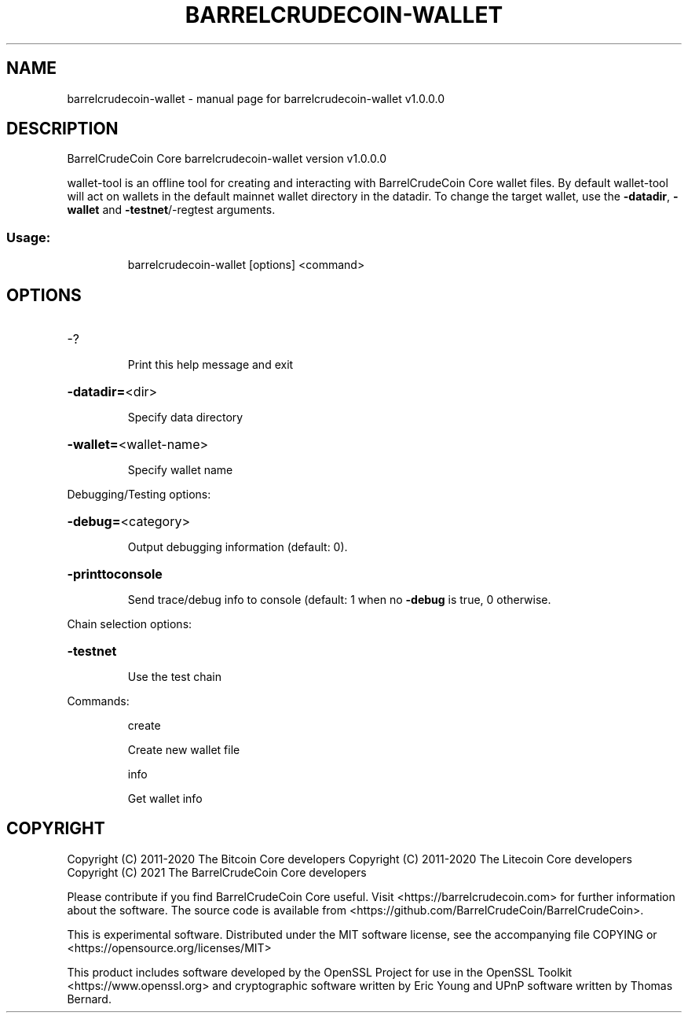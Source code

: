 .\" DO NOT MODIFY THIS FILE!  It was generated by help2man 1.47.11.
.TH BARRELCRUDECOIN-WALLET "1" "January 2021" "barrelcrudecoin-wallet v1.0.0.0" "User Commands"
.SH NAME
barrelcrudecoin-wallet \- manual page for barrelcrudecoin-wallet v1.0.0.0
.SH DESCRIPTION
BarrelCrudeCoin Core barrelcrudecoin\-wallet version v1.0.0.0
.PP
wallet\-tool is an offline tool for creating and interacting with BarrelCrudeCoin Core wallet files.
By default wallet\-tool will act on wallets in the default mainnet wallet directory in the datadir.
To change the target wallet, use the \fB\-datadir\fR, \fB\-wallet\fR and \fB\-testnet\fR/\-regtest arguments.
.SS "Usage:"
.IP
barrelcrudecoin\-wallet [options] <command>
.SH OPTIONS
.HP
\-?
.IP
Print this help message and exit
.HP
\fB\-datadir=\fR<dir>
.IP
Specify data directory
.HP
\fB\-wallet=\fR<wallet\-name>
.IP
Specify wallet name
.PP
Debugging/Testing options:
.HP
\fB\-debug=\fR<category>
.IP
Output debugging information (default: 0).
.HP
\fB\-printtoconsole\fR
.IP
Send trace/debug info to console (default: 1 when no \fB\-debug\fR is true, 0
otherwise.
.PP
Chain selection options:
.HP
\fB\-testnet\fR
.IP
Use the test chain
.PP
Commands:
.IP
create
.IP
Create new wallet file
.IP
info
.IP
Get wallet info
.SH COPYRIGHT
Copyright (C) 2011-2020 The Bitcoin Core developers
Copyright (C) 2011-2020 The Litecoin Core developers
Copyright (C) 2021 The BarrelCrudeCoin Core developers

Please contribute if you find BarrelCrudeCoin Core useful. Visit
<https://barrelcrudecoin.com> for further information about the software.
The source code is available from
<https://github.com/BarrelCrudeCoin/BarrelCrudeCoin>.

This is experimental software.
Distributed under the MIT software license, see the accompanying file COPYING
or <https://opensource.org/licenses/MIT>

This product includes software developed by the OpenSSL Project for use in the
OpenSSL Toolkit <https://www.openssl.org> and cryptographic software written by
Eric Young and UPnP software written by Thomas Bernard.
